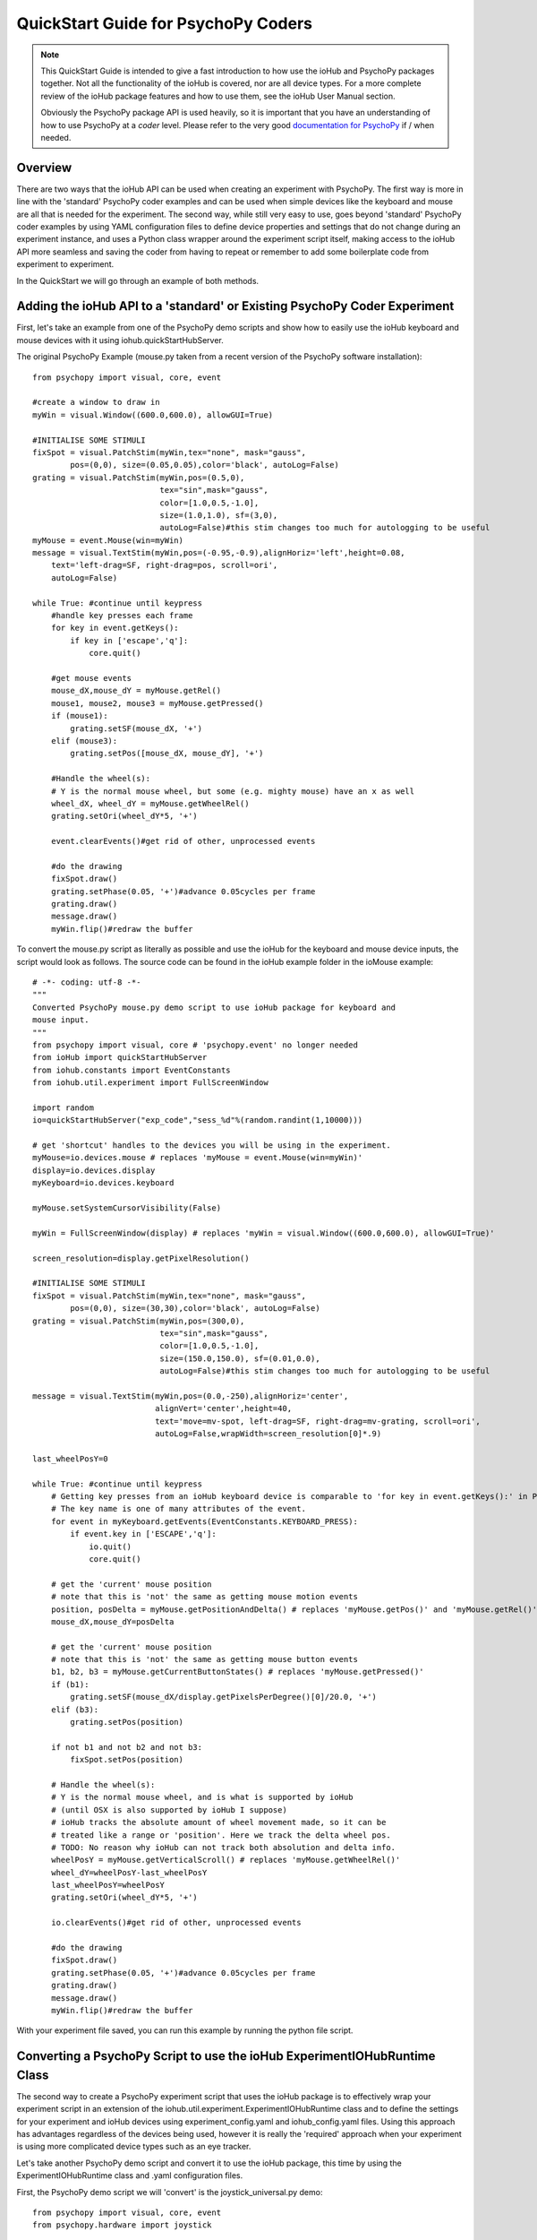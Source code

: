 ======================================
QuickStart Guide for PsychoPy Coders
======================================

.. note::

    This QuickStart Guide is intended to give a fast introduction to how use the 
    ioHub and PsychoPy packages together. Not all the functionality of the ioHub 
    is covered, nor are all device types. For a more complete review of the ioHub
    package features and how to use them, see the ioHub User Manual section.
    
    Obviously the PsychoPy package API is used heavily, so it is important
    that you have an understanding of how to use PsychoPy at a *coder* level.
    Please refer to the very good `documentation for PsychoPy <http://www.psychopy.org/>`_ 
    if / when needed.
        
Overview
==========

There are two ways that the ioHub API can be used when creating an experiment with
PsychoPy. The first way is more in line with the 'standard' PsychoPy coder examples
and can be used when simple devices like the keyboard and mouse are all that is 
needed for the experiment. The second way, while still very easy to use, goes beyond
'standard' PsychoPy coder examples by using YAML configuration files to define
device properties and settings that do not change during an experiment instance,
and uses a Python class wrapper around the experiment script itself, making access
to the ioHub API more seamless and saving the coder from having to repeat or 
remember to add some boilerplate code from experiment to experiment.

In the QuickStart we will go through an example of both methods.

Adding the ioHub API to a 'standard' or Existing PsychoPy Coder Experiment
============================================================================

First, let's take an example from one of the PsychoPy demo scripts and show how
to easily use the ioHub keyboard and mouse devices with it using iohub.quickStartHubServer.

The original PsychoPy Example (mouse.py taken from a recent version of the 
PsychoPy software installation)::

    from psychopy import visual, core, event

    #create a window to draw in
    myWin = visual.Window((600.0,600.0), allowGUI=True)

    #INITIALISE SOME STIMULI
    fixSpot = visual.PatchStim(myWin,tex="none", mask="gauss",
            pos=(0,0), size=(0.05,0.05),color='black', autoLog=False)
    grating = visual.PatchStim(myWin,pos=(0.5,0),
                               tex="sin",mask="gauss",
                               color=[1.0,0.5,-1.0],
                               size=(1.0,1.0), sf=(3,0),
                               autoLog=False)#this stim changes too much for autologging to be useful
    myMouse = event.Mouse(win=myWin)
    message = visual.TextStim(myWin,pos=(-0.95,-0.9),alignHoriz='left',height=0.08,
        text='left-drag=SF, right-drag=pos, scroll=ori',
        autoLog=False)

    while True: #continue until keypress
        #handle key presses each frame
        for key in event.getKeys():
            if key in ['escape','q']:
                core.quit()
                
        #get mouse events
        mouse_dX,mouse_dY = myMouse.getRel()
        mouse1, mouse2, mouse3 = myMouse.getPressed()
        if (mouse1):
            grating.setSF(mouse_dX, '+')
        elif (mouse3):
            grating.setPos([mouse_dX, mouse_dY], '+')
            
        #Handle the wheel(s):
        # Y is the normal mouse wheel, but some (e.g. mighty mouse) have an x as well
        wheel_dX, wheel_dY = myMouse.getWheelRel()
        grating.setOri(wheel_dY*5, '+')
        
        event.clearEvents()#get rid of other, unprocessed events
        
        #do the drawing
        fixSpot.draw()
        grating.setPhase(0.05, '+')#advance 0.05cycles per frame
        grating.draw()
        message.draw()
        myWin.flip()#redraw the buffer
        
To convert the mouse.py script as literally as possible and use the ioHub for
the keyboard and mouse device inputs, the script would look as follows. The source
code can be found in the ioHub example folder in the ioMouse example::

    # -*- coding: utf-8 -*-
    """
    Converted PsychoPy mouse.py demo script to use ioHub package for keyboard and
    mouse input.
    """
    from psychopy import visual, core # 'psychopy.event' no longer needed
    from ioHub import quickStartHubServer
    from iohub.constants import EventConstants
    from iohub.util.experiment import FullScreenWindow

    import random
    io=quickStartHubServer("exp_code","sess_%d"%(random.randint(1,10000)))

    # get 'shortcut' handles to the devices you will be using in the experiment.
    myMouse=io.devices.mouse # replaces 'myMouse = event.Mouse(win=myWin)'
    display=io.devices.display
    myKeyboard=io.devices.keyboard

    myMouse.setSystemCursorVisibility(False)

    myWin = FullScreenWindow(display) # replaces 'myWin = visual.Window((600.0,600.0), allowGUI=True)'

    screen_resolution=display.getPixelResolution()

    #INITIALISE SOME STIMULI
    fixSpot = visual.PatchStim(myWin,tex="none", mask="gauss",
            pos=(0,0), size=(30,30),color='black', autoLog=False)
    grating = visual.PatchStim(myWin,pos=(300,0),
                               tex="sin",mask="gauss",
                               color=[1.0,0.5,-1.0],
                               size=(150.0,150.0), sf=(0.01,0.0),
                               autoLog=False)#this stim changes too much for autologging to be useful

    message = visual.TextStim(myWin,pos=(0.0,-250),alignHoriz='center',
                              alignVert='center',height=40,
                              text='move=mv-spot, left-drag=SF, right-drag=mv-grating, scroll=ori',
                              autoLog=False,wrapWidth=screen_resolution[0]*.9)

    last_wheelPosY=0

    while True: #continue until keypress
        # Getting key presses from an ioHub keyboard device is comparable to 'for key in event.getKeys():' in PsychoPy.
        # The key name is one of many attributes of the event.
        for event in myKeyboard.getEvents(EventConstants.KEYBOARD_PRESS): 
            if event.key in ['ESCAPE','q']:
                io.quit()
                core.quit()

        # get the 'current' mouse position
        # note that this is 'not' the same as getting mouse motion events
        position, posDelta = myMouse.getPositionAndDelta() # replaces 'myMouse.getPos()' and 'myMouse.getRel()'
        mouse_dX,mouse_dY=posDelta

        # get the 'current' mouse position
        # note that this is 'not' the same as getting mouse button events
        b1, b2, b3 = myMouse.getCurrentButtonStates() # replaces 'myMouse.getPressed()'
        if (b1):
            grating.setSF(mouse_dX/display.getPixelsPerDegree()[0]/20.0, '+')
        elif (b3):
            grating.setPos(position)

        if not b1 and not b2 and not b3:
            fixSpot.setPos(position)

        # Handle the wheel(s):
        # Y is the normal mouse wheel, and is what is supported by ioHub
        # (until OSX is also supported by ioHub I suppose)
        # ioHub tracks the absolute amount of wheel movement made, so it can be
        # treated like a range or 'position'. Here we track the delta wheel pos.
        # TODO: No reason why ioHub can not track both absolution and delta info.
        wheelPosY = myMouse.getVerticalScroll() # replaces 'myMouse.getWheelRel()'
        wheel_dY=wheelPosY-last_wheelPosY
        last_wheelPosY=wheelPosY
        grating.setOri(wheel_dY*5, '+')

        io.clearEvents()#get rid of other, unprocessed events

        #do the drawing
        fixSpot.draw()
        grating.setPhase(0.05, '+')#advance 0.05cycles per frame
        grating.draw()
        message.draw()
        myWin.flip()#redraw the buffer

With your experiment file saved, you can run this example by running the python
file script.


Converting a PsychoPy Script to use the ioHub ExperimentIOHubRuntime Class
===============================================================================

The second way to create a PsychoPy experiment script that uses the ioHub package
is to effectively wrap your experiment script in an extension of the 
iohub.util.experiment.ExperimentIOHubRuntime class and to define the settings for
your experiment and ioHub devices using experiment_config.yaml and iohub_config.yaml
files. Using this approach has advantages regardless of the devices being used,
however it is really the 'required' approach when your experiment is using more 
complicated device types such as an eye tracker.

Let's take another PsychoPy demo script and convert it to use the ioHub package, 
this time by using the ExperimentIOHubRuntime class and .yaml configuration files.

First, the PsychoPy demo script we will 'convert' is the joystick_universal.py demo::

    from psychopy import visual, core, event
    from psychopy.hardware import joystick

    """There are two ways to retrieve info from the first 3 joystick axes. You can use::
        joy.getAxis(0)
        joy.getX()
    Beyond those 3 axes you need to use the getAxis(id) form.
    Although it may be that these don't always align fully. This demo should help you
    to find out which physical axis maps to which number for your device.

    Known issue: Pygame 1.91 unfortunately spits out a debug message every time the 
    joystick is accessed and there doesn't seem to be a way to get rid of those messages.
    """

    joystick.backend='pyglet'
    #create a window to draw in
    myWin = visual.Window((800.0,800.0), allowGUI=False, 
        winType=joystick.backend)#as of v1.72.00 you need the winType and joystick.backend to match

    nJoysticks=joystick.getNumJoysticks()

    if nJoysticks>0:
        joy = joystick.Joystick(0)
        print 'found ', joy.getName(), ' with:'
        print '...', joy.getNumButtons(), ' buttons'
        print '...', joy.getNumHats(), ' hats'
        print '...', joy.getNumAxes(), ' analogue axes'
    else:
        print "You don't have a joystick connected!?"
        myWin.close()
        core.quit()
    nAxes=joy.getNumAxes()
    #INITIALISE SOME STIMULI
    fixSpot = visual.PatchStim(myWin,tex="none", mask="gauss",pos=(0,0), size=(0.05,0.05),color='black')
    grating = visual.PatchStim(myWin,pos=(0.5,0),
                        tex="sin",mask="gauss",
                        color=[1.0,0.5,-1.0],
                        size=(0.2,.2), sf=(2,0))
    message = visual.TextStim(myWin,pos=(0,-0.95),text='Hit "q" to quit')

    trialClock = core.Clock()
    t = 0
    while 1:#quits after 20 secs
        #update stim from joystick
        xx = joy.getX()
        yy = joy.getY()
        grating.setPos((xx, -yy))
        #change SF
        if nAxes>3: 
            sf = (joy.getZ()+1)*2.0#so should be in the range 0:4?
            grating.setSF(sf)
        #change ori
        if nAxes>6: 
            ori = joy.getAxis(5)*90
            grating.setOri(ori)
        #if any button is pressed then make the stimulus coloured
        if sum(joy.getAllButtons()):
            grating.setColor('red')
        else:
            grating.setColor('white')
            
        #drift the grating
        t=trialClock.getTime()
        grating.setPhase(t*2)
        grating.draw()
        
        fixSpot.draw()
        message.draw()
        print joy.getAllAxes()#to see what your axes are doing!
        
        if 'q' in event.getKeys():
            core.quit()
            
        event.clearEvents()#do this each frame to avoid getting clogged with mouse events
        myWin.flip()#redraw the buffer

.. note:: Currently ioHub has support for XInput compatible Gamepads only. This includes the 
    Xbox 360 Gamepad for Computers (Wired or wireless) and some models of Logitech
    Gamepads, such as the Logitech F310 and F710. To run this example, you will need
    one of these Gamepad models, or another gamepad that supports the XInput interface.
    
    Full XInput Gamepad 1.3 functionality is supported, including reading all 
    Gamepad inputs, setting the vibration state for the two vibration mechanisms
    in the Xbox 360 PC and Logitech F710 controllers, and even getting the battery status 
    of wireless versions of the gamepads.
    
    Note that your computer needs to have XInput version 1.3 installed in order
    for the ioHub Gamepad device to work. if you do not, when you run your experiment
    you will get an uniformative stack trace at the start of the experiment.
    
    TODO: Make the error message informative. ;)
    
    You can check if you already have XInput 1.3 installed on your Windows system
    by searching for xinput1_3.dll in the c:\Windows directory of your PC. If the file 
    is found, you do not need to do anything further. (Windows 7 seems to come with the file
    already, Windows XP SP2 or 3 may not have the file.)
    
    The easiest way to install XInput 1.3 if it is not already on your PC is to run
    the DirectX 10 upgrade utility provided by Miscrosoft. It can be downloaded 
    `here. <http://www.microsoft.com/en-us/download/details.aspx?id=35>`_
    This will install xinput1_3.dll into your C:\Windows\System32 and 
    C:\Windows\SysWOW64. Please check that this DLL is present after you run 
    the DirectX 10 upgrade utility.
    
Once the information in the above Note has been followed, and you have the XInput
capable device plugged into your PC, then getting to the task of creating the ioHub 
compatible version of the demo can be started. Note that all source files for this 
example are in the ioGamepad directory of the ioHub Examples folder.

The following steps should be followed if a new version of the demo is being created:
------------------------------------------------------------------------------------------

#. Create a directory (location of your choice) called ioXInputGamePad. The directory can be any name you wish, but here it is assumed it is called ioXInputPsychoPy.
#. Within the ioXInputGamePad directory, create the python source file that will hold the example python source code. This example assumes it has been named run.py
#. Within the ioXInputGamePad directory, create a file that will hold the experiment configuration for the demo. This file **must** be called experiment_config.yaml
#. Within the ioXInputGamePad directory, create a file that will hold the ioHub configuration for the demo. This file can be of any name, but the standard is to call it iohub_config.yaml.

With the above directory and file structure created, contents can now be added to the
python source file and the two .yaml config files as described below. 

.. note:: When using the ExperimentIOHubRuntime class approach to creating the experiment,
    the above expriment folder structure will always be used. To save time in creating
    this initial experiment folder setup, there is a folder called startingTemplate
    in the ioHub examples folder that contains the necessary python source file with
    the ExperimentIOHubRuntime class extension already defined, so only your experiment
    code needs to be added to the class run method. The folder also contains a base 
    experiment_config.yaml and io_hub.yaml which can just be modified as necessary 
    for your experiment. In this QuickStart example, it will be assumed that all files are
    being created from scratch.
    
run.py Python Source File Contents
~~~~~~~~~~~~~~~~~~~~~~~~~~~~~~~~~~~~~~~

Add the following python source code to the run.py file that was created::

    """
    Example of using XInput gamepad support from ioHub in PsychoPy Exp.
    """

    from psychopy import visual
    import ioHub
    from iohub.util.experiment import ioHubExperimentRuntime,FullScreenWindow

    class ExperimentRuntime(ioHubExperimentRuntime):
        """
        Create an experiment using psychopy and the ioHub framework by extending the ioHubExperimentRuntime class. At minimum
        all that is needed in the __init__ for the new class, here called ExperimentRuntime, is the a call to the
        ioHubExperimentRuntime __init__ itself.
        """
        def run(self,*args,**kwargs):
            """
            The run method contains your experiment logic. It is equal to what would
            be in your main psychopy experiment script.py file in a standard psychopy
            experiment setup. That is all there is to it really.
            """

            # PLEASE REMEMBER , THE SCREEN ORIGIN IS ALWAYS IN THE CENTER OF THE SCREEN,
            # REGARDLESS OF THE COORDINATE SPACE YOU ARE RUNNING IN. THIS MEANS 0,0 IS SCREEN CENTER,
            # -x_min, -y_min is the screen bottom left
            # +x_max, +y_max is the screen top right
            #
            # RIGHT NOW, ONLY PIXEL COORD SPACE IS SUPPORTED. THIS WILL BE FIXED.

            # Get 'shortcut' handles to the devices you will be using in the experiment.
            # Note the change from 'io.devices.[deviceName]' when using iohub.quickStartHubServer
            # to 'self.devices.[deviceName]' when extending ioHubExperimentRuntime.
            # Also note that the [deviceName]'s are defined in the iohub_config.yaml (see below).
            mouse=self.devices.mouse
            display=self.devices.display
            keyboard=self.devices.keyboard
            gamepad=self.devices.gamepad
            computer=self.devices.computer

            # Read the current resolution of the displays screen in pixels.
            # We will set our window size to match the current screen resolution
            # and make it a full screen boarderless window.
            screen_resolution= display.getPixelResolution()

            # Create a psychopy window, full screen resolution, full screen mode,
            # pix units, with no boarder.
            myWin = FullScreenWindow(display)

            # Hide the 'system mouse cursor'
            mouse.setSystemCursorVisibility(False)

            gamepad.updateBatteryInformation()
            bat=gamepad.getLastReadBatteryInfo()
            print "Battery Info: ",bat

            gamepad.updateCapabilitiesInformation()
            caps=gamepad.getLastReadCapabilitiesInfo()
            print "Capabilities: ",caps

            fixSpot = visual.PatchStim(myWin,tex="none", mask="gauss",pos=(0,0),
                                size=(30,30),color='black')

            grating = visual.PatchStim(myWin,pos=(0,0), tex="sin",mask="gauss",
                                color='white',size=(200,200), sf=(0.01,0))

            msgText='Left Stick = Spot Pos; Right Stick = Grating Pos;\nLeft Trig = SF; Right Trig = Ori;\n"r" key = Rumble; "q" = Quit\n'
            message = visual.TextStim(myWin,pos=(0,-200),
                                text=msgText,
                                alignHoriz='center',alignVert='center',height=24,
                                wrapWidth=screen_resolution[0]*.9)

            END_DEMO=False

            while not END_DEMO:

                # Update stim from joystick
                # Mapping between raw joystick values and screen coordinates is controlled by the
                # normalizedValue2Pixel function defined below.
                x,y,mag=gamepad.getThumbSticks()['RightStick'] # sticks are 3 item lists (x,y,magnitude)
                xx=self.normalizedValue2Pixel(x*mag,screen_resolution[0], -1)
                yy=self.normalizedValue2Pixel(y*mag,screen_resolution[1], -1)
                grating.setPos((xx, yy))

                x,y,mag=gamepad.getThumbSticks()['LeftStick'] # sticks are 3 item lists (x,y,magnitude)
                xx=self.normalizedValue2Pixel(x*mag,screen_resolution[0], -1)
                yy=self.normalizedValue2Pixel(y*mag,screen_resolution[1], -1)
                fixSpot.setPos((xx, yy))

                # change sf
                sf=gamepad.getTriggers()['LeftTrigger']

                grating.setSF((sf/display.getPixelsPerDegree()[0])*2+0.01) #so should be in the range 0:4

                #change ori
                ori=gamepad.getTriggers()['RightTrigger']
                grating.setOri(ori*360.0)

                #if any button is pressed then make the stimulus coloured
                if gamepad.getPressedButtonList():
                    grating.setColor('red')
                else:
                    grating.setColor('white')

                #drift the grating
                t=computer.getTime()
                grating.setPhase(t*2)
                grating.draw()

                fixSpot.draw()
                message.draw()
                myWin.flip()#redraw the buffer

                for event in keyboard.getEvents():
                    if event.key in ['q',]:
                        END_DEMO=True
                    elif event.key in ['r',]:
                        # rumble the pad , 50% low frequency motor,
                        # 25% high frequency motor, for 1 second.
                        r=gamepad.setRumble(50.0,25.0,1.0)

                self.hub.clearEvents()#do this each frame to avoid getting clogged with mouse events

        def normalizedValue2Pixel(self,nv,screen_dim,minNormVal):
            if minNormVal==0:
                pv=nv*screen_dim-(screen_dim/2.0)
            else:
                pv=nv*(screen_dim/2.0)
            return int(pv)

    ################################################################################
    # The below code should never need to be changed, unless you want to get command
    # line arguments or something.

    if __name__ == "__main__":
        def main(configurationDirectory):
            """
            Creates an instance of the ExperimentRuntime class, checks for an experiment config file name parameter passed in via
            command line, and launches the experiment logic.
            """
            import sys
            if len(sys.argv)>1:
                configFile=sys.argv[1]
                runtime=ExperimentRuntime(configurationDirectory, configFile)
            else:
                runtime=ExperimentRuntime(configurationDirectory, "experiment_config.yaml")

            runtime.start()

        configurationDirectory=iohub.module_directory(main)

        # run the main function, which starts the experiment runtime
        main(configurationDirectory)


experiment_config.yaml File Contents
~~~~~~~~~~~~~~~~~~~~~~~~~~~~~~~~~~~~~~~~~~~~~~~

The experiment configuration settings, including session level information, are
represented in the experiment_config.yaml. There are three main types of experiment
settings:

#.  Custom session variables you want displayed in a dialog for input at the start 
    of the experiment. These are defined in the session_defaults: user_variables section. 
#.  Configuration settings related to the local Experiment process. 
#.  Custom experiment preferences can also be added, as long as the preference name is 
    not a standard ioHub experiment configuration preference name.

Enter the following into your experiment_config.yaml for this example::

    # Experiment level configuration settings in YAML format
    title: ioHub XInput Gamepad Example with PsychoPy # appears in the read-only experiment dialog
    code: ioXInput      # experiment code, used by the ioHub DataStore
    version: '1.0'      # experiment version (must be a string)
    description: Uses an XInput compatible gamepad within a PsychoPy script. # brief description for read-only dialog
    session_defaults: # custom variables: defaultValues for the session dialog
        name: Session Name  # session name
        code: E1S01         # session code, used by the ioHub DataStore. Must be unique!
        comments: None      # session comments
    session_variable_order: [ name, code, comments ] # specifies order in session dialog. Unlisted session vars appear at the end.
    ioHub:                        # local Experiment Process config
        enable: True              # use ioHub? Requires a valid configuration .yaml file
        config: ioHub_config.yaml # specifies the ioHub configuration file

    
iohub_config.yaml File Contents
~~~~~~~~~~~~~~~~~~~~~~~~~~~~~~~~~~~~~~~

The ioHub configuration settings are represented in the iohub_config.yaml. There are two types of ioHub settings:

#.  ioDevice configuration settings.
#.  ioHub Server configuration settings.

Enter the following into your iohub_config.yaml for this example::

    monitor_devices:    # devices to be monitored
        - Display:              # display settings 
            name: display       # name, to be accessed using self.devices.[deviceName]
            reporting_unit_type: pix # currently only pix are supported
            device_number: 0    # allows for multiple displays
            physical_dimensions:
                width: 500
                height: 281
                unit_type: mm
            default_eye_distance:
                surface_center: 500
                unit_type: mm
            psychopy_monitor_name: default
            origin: [0.5,0.5]
        - Keyboard:
            name: keyboard      # name, to be accessed using self.devices.[deviceName]
            save_events: True
            stream_events: True
            auto_report_events: True
            event_buffer_length: 256
        - Mouse:
            name: mouse         # name, to be accessed using self.devices.[deviceName]
            save_events: True
            stream_events: True
            auto_report_events: True
            event_buffer_length: 256
        - Experiment:
            name: experimentRuntime # name, to be accessed using self.devices.[deviceName]
            save_events: True
            stream_events: True
            auto_report_events: True
            event_buffer_length: 64
        - xinput.Gamepad:
            name: gamepad       # name, to be accessed using self.devices.[deviceName]
            device_number: -1
            enable: True
            save_events: True
            stream_events: True
            auto_report_events: True
            event_buffer_length: 256
            device_timer:
                interval: 0.005
    data_store:         # ioHub server settings for recording events
        enable: True
    
With all three files saved, and a supported XInput compatible gamepad connected
to the computer (powered on if a wireless gamepad), you can run the gamepad example
by starting the run.py script.

